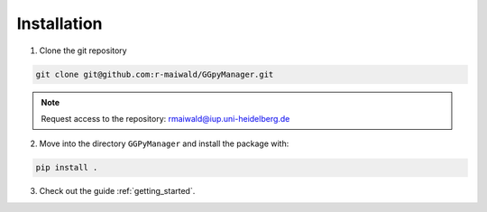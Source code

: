 .. _install:

Installation
============

1. Clone the git repository 

.. code:: bash

    git clone git@github.com:r-maiwald/GGpyManager.git

.. note::

    Request access to the repository: rmaiwald@iup.uni-heidelberg.de

2. Move into the directory ``GGPyManager`` and install the package with:

.. code:: bash

    pip install .

3. Check out the guide :ref:`getting_started`. 